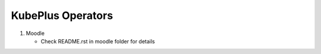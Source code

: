 ===================
KubePlus Operators
===================

1) Moodle

   - Check README.rst in moodle folder for details

